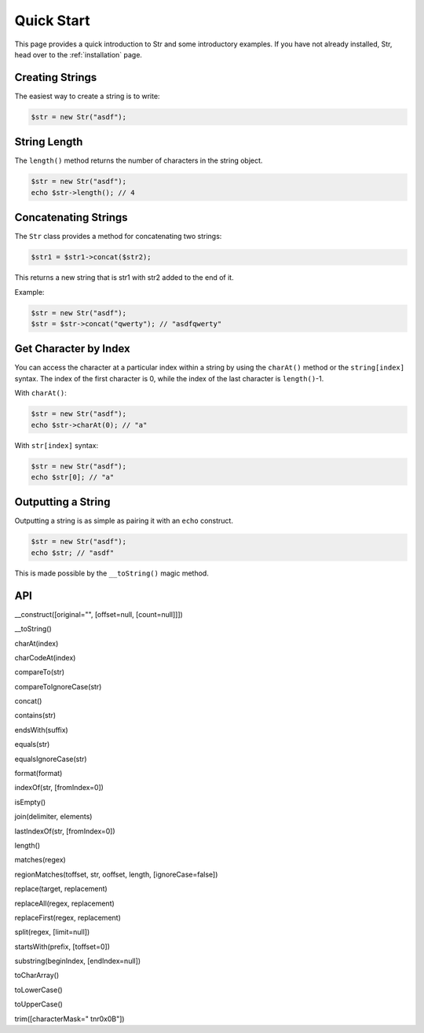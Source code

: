 Quick Start
===========

This page provides a quick introduction to Str and some introductory examples. 
If you have not already installed, Str, head over to the :ref:`installation` page.

Creating Strings
----------------

The easiest way to create a string is to write:

.. code-block:: php

    $str = new Str("asdf");

String Length
-------------

The ``length()`` method returns the number of characters in the string object.

.. code-block:: php

    $str = new Str("asdf");
    echo $str->length(); // 4

Concatenating Strings
---------------------

The ``Str`` class provides a method for concatenating two strings:

.. code-block:: php

    $str1 = $str1->concat($str2);

This returns a new string that is str1 with str2 added to the end of it.

Example:

.. code-block:: php

    $str = new Str("asdf");
    $str = $str->concat("qwerty"); // "asdfqwerty"

Get Character by Index
----------------------

You can access the character at a particular index within a string by using the ``charAt()`` method  or the ``string[index]`` syntax. The index of the first character is 0, while the index of the last character is ``length()``-1.

With ``charAt()``:

.. code-block:: php

    $str = new Str("asdf");
    echo $str->charAt(0); // "a"

With ``str[index]`` syntax:

.. code-block:: php

    $str = new Str("asdf");
    echo $str[0]; // "a"

Outputting a String
-------------------

Outputting a string is as simple as pairing it with an ``echo`` construct.

.. code-block:: php

    $str = new Str("asdf");
    echo $str; // "asdf"

This is made possible by the ``__toString()`` magic method.

API
---

__construct([original="", [offset=null, [count=null]]])

__toString()

charAt(index)

charCodeAt(index)

compareTo(str)

compareToIgnoreCase(str)

concat()

contains(str)

endsWith(suffix)

equals(str)

equalsIgnoreCase(str)

format(format)

indexOf(str, [fromIndex=0])

isEmpty()

join(delimiter, elements)

lastIndexOf(str, [fromIndex=0])

length()

matches(regex)

regionMatches(toffset, str, ooffset, length, [ignoreCase=false])

replace(target, replacement)

replaceAll(regex, replacement)

replaceFirst(regex, replacement)

split(regex, [limit=null])

startsWith(prefix, [toffset=0])

substring(beginIndex, [endIndex=null])

toCharArray()

toLowerCase()

toUpperCase()

trim([characterMask=" \t\n\r\0\x0B"])
